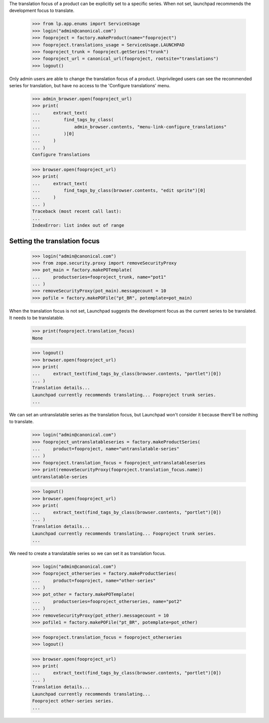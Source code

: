The translation focus of a product can be explicitly set to a specific series.
When not set, launchpad recommends the development focus to translate.

    >>> from lp.app.enums import ServiceUsage
    >>> login("admin@canonical.com")
    >>> fooproject = factory.makeProduct(name="fooproject")
    >>> fooproject.translations_usage = ServiceUsage.LAUNCHPAD
    >>> fooproject_trunk = fooproject.getSeries("trunk")
    >>> fooproject_url = canonical_url(fooproject, rootsite="translations")
    >>> logout()

Only admin users are able to change the translation focus of a product.
Unprivileged users can see the recommended series for translation,
but have no access to the 'Configure translations' menu.

    >>> admin_browser.open(fooproject_url)
    >>> print(
    ...     extract_text(
    ...         find_tags_by_class(
    ...             admin_browser.contents, "menu-link-configure_translations"
    ...         )[0]
    ...     )
    ... )
    Configure Translations

    >>> browser.open(fooproject_url)
    >>> print(
    ...     extract_text(
    ...         find_tags_by_class(browser.contents, "edit sprite")[0]
    ...     )
    ... )
    Traceback (most recent call last):
    ...
    IndexError: list index out of range

Setting the translation focus
=============================

    >>> login("admin@canonical.com")
    >>> from zope.security.proxy import removeSecurityProxy
    >>> pot_main = factory.makePOTemplate(
    ...     productseries=fooproject_trunk, name="pot1"
    ... )
    >>> removeSecurityProxy(pot_main).messagecount = 10
    >>> pofile = factory.makePOFile("pt_BR", potemplate=pot_main)

When the translation focus is not set, Launchpad suggests the
development focus as the current series to be translated.
It needs to be translatable.

    >>> print(fooproject.translation_focus)
    None

    >>> logout()
    >>> browser.open(fooproject_url)
    >>> print(
    ...     extract_text(find_tags_by_class(browser.contents, "portlet")[0])
    ... )
    Translation details...
    Launchpad currently recommends translating... Fooproject trunk series.
    ...

We can set an untranslatable series as the translation focus, but Launchpad
won't consider it because there'll be nothing to translate.

    >>> login("admin@canonical.com")
    >>> fooproject_untranslatableseries = factory.makeProductSeries(
    ...     product=fooproject, name="untranslatable-series"
    ... )
    >>> fooproject.translation_focus = fooproject_untranslatableseries
    >>> print(removeSecurityProxy(fooproject.translation_focus.name))
    untranslatable-series

    >>> logout()
    >>> browser.open(fooproject_url)
    >>> print(
    ...     extract_text(find_tags_by_class(browser.contents, "portlet")[0])
    ... )
    Translation details...
    Launchpad currently recommends translating... Fooproject trunk series.
    ...

We need to create a translatable series so we can set it as translation focus.

    >>> login("admin@canonical.com")
    >>> fooproject_otherseries = factory.makeProductSeries(
    ...     product=fooproject, name="other-series"
    ... )
    >>> pot_other = factory.makePOTemplate(
    ...     productseries=fooproject_otherseries, name="pot2"
    ... )
    >>> removeSecurityProxy(pot_other).messagecount = 10
    >>> pofile1 = factory.makePOFile("pt_BR", potemplate=pot_other)

    >>> fooproject.translation_focus = fooproject_otherseries
    >>> logout()

    >>> browser.open(fooproject_url)
    >>> print(
    ...     extract_text(find_tags_by_class(browser.contents, "portlet")[0])
    ... )
    Translation details...
    Launchpad currently recommends translating...
    Fooproject other-series series.
    ...
